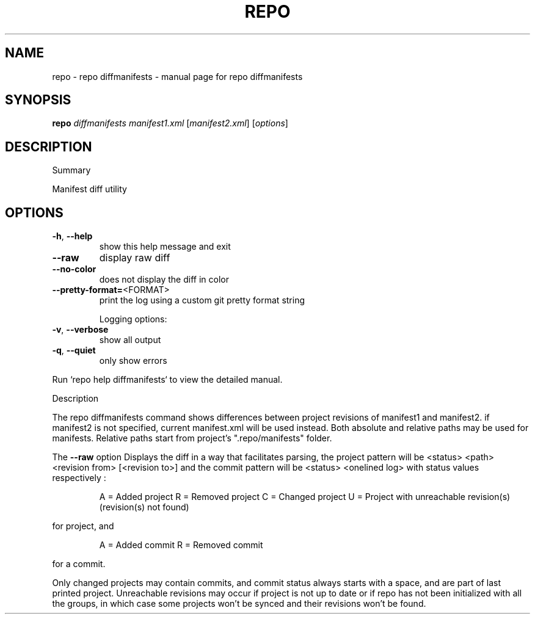 .\" DO NOT MODIFY THIS FILE!  It was generated by help2man 1.47.8.
.TH REPO "1" "June 2021" "repo diffmanifests" "Repo Manual"
.SH NAME
repo \- repo diffmanifests - manual page for repo diffmanifests
.SH SYNOPSIS
.B repo
\fI\,diffmanifests manifest1.xml \/\fR[\fI\,manifest2.xml\/\fR] [\fI\,options\/\fR]
.SH DESCRIPTION
Summary
.PP
Manifest diff utility
.SH OPTIONS
.TP
\fB\-h\fR, \fB\-\-help\fR
show this help message and exit
.TP
\fB\-\-raw\fR
display raw diff
.TP
\fB\-\-no\-color\fR
does not display the diff in color
.TP
\fB\-\-pretty\-format=\fR<FORMAT>
print the log using a custom git pretty format string
.IP
Logging options:
.TP
\fB\-v\fR, \fB\-\-verbose\fR
show all output
.TP
\fB\-q\fR, \fB\-\-quiet\fR
only show errors
.PP
Run `repo help diffmanifests` to view the detailed manual.
.PP
Description
.PP
The repo diffmanifests command shows differences between project revisions of
manifest1 and manifest2. if manifest2 is not specified, current manifest.xml
will be used instead. Both absolute and relative paths may be used for
manifests. Relative paths start from project's ".repo/manifests" folder.
.PP
The \fB\-\-raw\fR option Displays the diff in a way that facilitates parsing, the
project pattern will be <status> <path> <revision from> [<revision to>] and the
commit pattern will be <status> <onelined log> with status values respectively :
.IP
A = Added project
R = Removed project
C = Changed project
U = Project with unreachable revision(s) (revision(s) not found)
.PP
for project, and
.IP
A = Added commit
R = Removed commit
.PP
for a commit.
.PP
Only changed projects may contain commits, and commit status always starts with
a space, and are part of last printed project. Unreachable revisions may occur
if project is not up to date or if repo has not been initialized with all the
groups, in which case some projects won't be synced and their revisions won't be
found.
